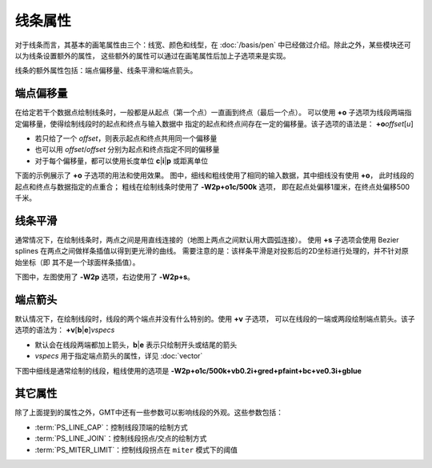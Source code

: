 线条属性
========

对于线条而言，其基本的画笔属性由三个：线宽、颜色和线型，在 :doc:`/basis/pen`
中已经做过介绍。除此之外，某些模块还可以为线条设置额外的属性，
这些额外的属性可以通过在画笔属性后加上子选项来是实现。

线条的额外属性包括：端点偏移量、线条平滑和端点箭头。

端点偏移量
----------

在给定若干个数据点绘制线条时，一般都是从起点（第一个点）一直画到终点（最后一个点）。
可以使用 **+o** 子选项为线段两端指定偏移量，使得绘制线段时的起点和终点与输入数据中
指定的起点和终点间存在一定的偏移量。该子选项的语法是：
**+o**\ *offset*\ [*u*]

- 若只给了一个 *offset*，则表示起点和终点共用同一个偏移量
- 也可以用 *offset*/*offset* 分别为起点和终点指定不同的偏移量
- 对于每个偏移量，都可以使用长度单位 **c**\|\ **i**\|\ **p** 或距离单位

下面的示例展示了 **+o** 子选项的用法和使用效果。
图中，细线和粗线使用了相同的输入数据，其中细线没有使用 **+o**，
此时线段的起点和终点与数据指定的点重合；
粗线在绘制线条时使用了 **-W2p+o1c/500k** 选项，
即在起点处偏移1厘米，在终点处偏移500千米。

.. gmtplot::
    :show-code: false
    :caption: 线段起点偏移示意图

    gmt begin line_offset pdf,png
    gmt math -T10/30/1 T 20 SUB 10 DIV 2 POW 41.5 ADD = line.txt

    gmt basemap -R8/32/40/44 -JM5i -Bxaf -Bya2f1 -BWSne --MAP_FRAME_TYPE=plain
    gmt plot line.txt -W0.5p,red
    gmt plot line.txt -W2p+o1c/500k
    gmt text -F+f10p+jCM+a << EOF
    11.0 42.6 -11.5 1 cm
    27.1 42.3 +9.5 500 km
    EOF
    rm line.txt
    gmt end

线条平滑
--------

通常情况下，在绘制线条时，两点之间是用直线连接的（地图上两点之间默认用大圆弧连接）。
使用 **+s** 子选项会使用 Bezier splines 在两点之间做样条插值以得到更光滑的曲线。
需要注意的是：该样条平滑是对投影后的2D坐标进行处理的，并不针对原始坐标（即
其不是一个球面样条插值）。

下图中，左图使用了 **-W2p** 选项，右边使用了 **-W2p+s**\ 。

.. gmtplot::
    :show-code: false
    :caption: 线条自动样条插值示意图

    cat << EOF > line.txt
    0       0
    1	1
    2	0.5
    4	2
    2	1.5
    EOF

    gmt begin line_bezier pdf,png
    gmt plot line.txt -R-0.25/4.25/-0.2/2.2 -JX3i/1.25i -W2p
    gmt plot line.txt -Sc0.1i -Gred -Wfaint
    gmt plot line.txt -W2p+s -X3i
    gmt plot line.txt -Sc0.1i -Gred -Wfaint
    rm line.txt
    gmt end

端点箭头
--------

默认情况下，在绘制线段时，线段的两个端点并没有什么特别的。使用 **+v** 子选项，
可以在线段的一端或两段绘制端点箭头。该子选项的语法为：
**+v**\ [**b**\|\ **e**]\ *vspecs*

- 默认会在线段两端都加上箭头，\ **b**\|\ **e** 表示只绘制开头或结尾的箭头
- *vspecs* 用于指定端点箭头的属性，详见 :doc:`vector`

下图中细线是通常绘制的线段，粗线使用的选项是 **-W2p+o1c/500k+vb0.2i+gred+pfaint+bc+ve0.3i+gblue**

.. gmtplot::
    :show-code: false
    :caption: 线条端点箭头示意图

    gmt begin line_arrow pdf,png
    gmt math -T10/30/1 T 20 SUB 10 DIV 2 POW 41.5 ADD = line.txt

    gmt plot line.txt -R8/32/40/44 -JM5i -Wfaint,red -Bxaf -Bya2f1 -BWSne --MAP_FRAME_TYPE=plain
    gmt plot line.txt -W2p+o1c/500k+vb0.2i+gred+pfaint+bc+ve0.3i+gblue --MAP_VECTOR_SHAPE=0.5
    rm line.txt
    gmt end

其它属性
--------

除了上面提到的属性之外，GMT中还有一些参数可以影响线段的外观。这些参数包括：

- :term:`PS_LINE_CAP`：控制线段顶端的绘制方式
- :term:`PS_LINE_JOIN`：控制线段拐点/交点的绘制方式
- :term:`PS_MITER_LIMIT`：控制线段拐点在 ``miter`` 模式下的阈值
